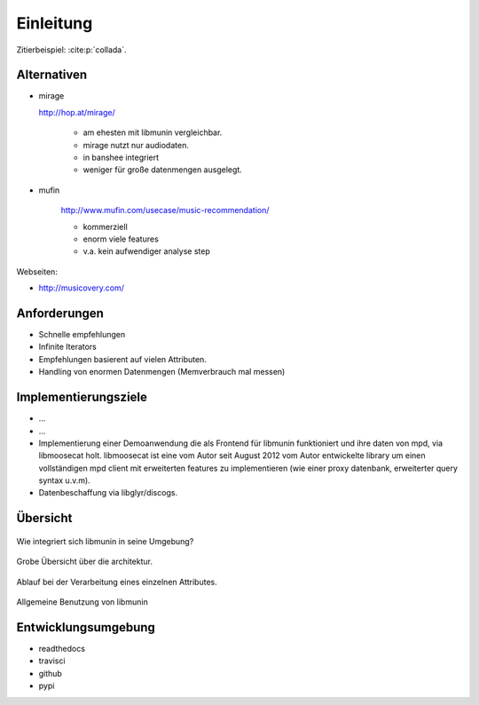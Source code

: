 **********
Einleitung
**********

Zitierbeispiel: :cite:p:`collada`.


Alternativen
============

- mirage

  http://hop.at/mirage/

    - am ehesten mit libmunin vergleichbar. 
    - mirage nutzt nur audiodaten.
    - in banshee integriert
    - weniger für große datenmengen ausgelegt.

- mufin 

    http://www.mufin.com/usecase/music-recommendation/

    - kommerziell
    - enorm viele features 
    - v.a. kein aufwendiger analyse step

Webseiten:

- http://musicovery.com/

Anforderungen
=============

- Schnelle empfehlungen 
- Infinite Iterators
- Empfehlungen basierent auf vielen Attributen.
- Handling von enormen Datenmengen (Memverbrauch mal messen)


Implementierungsziele
=====================

- ...
- ...
- Implementierung einer Demoanwendung die als Frontend für libmunin funktioniert
  und ihre daten von mpd, via libmoosecat holt. libmoosecat ist eine vom Autor 
  seit August 2012 vom Autor entwickelte library um einen vollständigen mpd
  client mit erweiterten features zu implementieren (wie einer proxy datenbank,
  erweiterter query syntax u.v.m). 
- Datenbeschaffung via libglyr/discogs.


Übersicht
=========


.. figure:: figs/integration.*
    :alt: Integrationsübersicht
    :width: 100%
    :align: center

    Wie integriert sich libmunin in seine Umgebung?

.. figure:: figs/arch.*
    :alt: Architekturübersicht.
    :width: 100%
    :align: center

    Grobe Übersicht über die architektur.

.. figure:: figs/provider_process.*
    :alt: Attributverarbeitung
    :width: 75%
    :align: center

    Ablauf bei der Verarbeitung eines einzelnen Attributes.

.. figure:: figs/munin_startup.*
    :alt: Allgemeine Benutzung
    :width: 75%
    :align: center

    Allgemeine Benutzung von libmunin

.. figtable::
    :label: table-cc-file-size
    :caption: Mean size of progressive format as a fraction of the
              original across all test models, shown as a function of the
              progressive stream downloaded and texture resolution.
    :alt: Mean Size of Progressive Format
    :spec: r r r r r r r

    ===========  ====  ====  ====  ====  ====
    Progressive  128   256   512   1024  2048
    ===========  ====  ====  ====  ====  ====
             0%  0.53  0.63  0.81  1.03  1.35
            25%  0.65  0.75  0.97  1.16  1.45
            50%  0.74  0.85  1.02  1.26  1.58
            75%  0.79  0.95  1.11  1.34  1.70
           100%  0.88  0.99  1.20  1.44  1.82
    ===========  ====  ====  ====  ====  ====

Entwicklungsumgebung
====================

- readthedocs
- travisci
- github
- pypi
